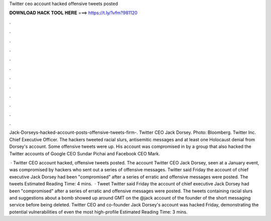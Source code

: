 Twitter ceo account hacked offensive tweets posted



𝐃𝐎𝐖𝐍𝐋𝐎𝐀𝐃 𝐇𝐀𝐂𝐊 𝐓𝐎𝐎𝐋 𝐇𝐄𝐑𝐄 ===> https://t.ly/1vfm?981120



.



.



.



.



.



.



.



.



.



.



.



.

Jack-Dorseys-hacked-account-posts-offensive-tweets-firm-. Twitter CEO Jack Dorsey. Photo: Bloomberg. Twitter Inc. Chief Executive Officer. The hackers tweeted racial slurs, antisemitic messages and at least one Holocaust denial from Dorsey's account. Some offensive tweets were up. His account was compromised in by a group that also hacked the Twitter accounts of Google CEO Sundar Pichai and Facebook CEO Mark.

 · Twitter CEO account hacked, offensive tweets posted. The account Twitter CEO Jack Dorsey, seen at a January event, was compromised by hackers who sent out a series of offensive messages. Twitter said Friday the account of chief executive Jack Dorsey had been "compromised" after a series of erratic and offensive messages were posted. The tweets Estimated Reading Time: 4 mins.  · Tweet Twitter said Friday the account of chief executive Jack Dorsey had been "compromised" after a series of erratic and offensive messages were posted. The tweets containing racial slurs and suggestions about a bomb showed up around GMT on the @jack account of the founder of the short messaging service before being deleted. Twitter CEO and co-founder Jack Dorsey's account was hacked Friday, demonstrating the potential vulnerabilities of even the most high-profile Estimated Reading Time: 3 mins.
